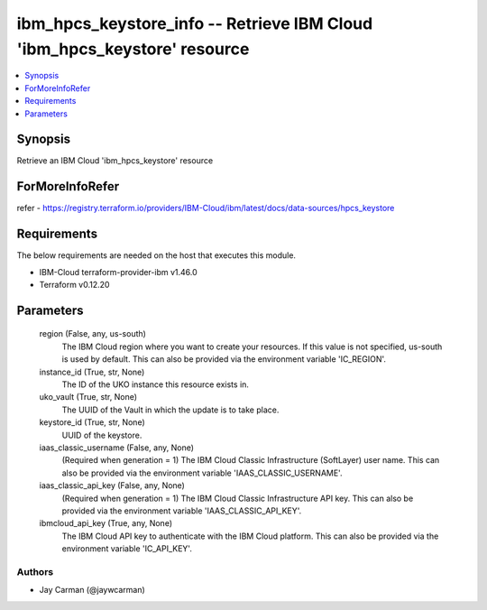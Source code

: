 
ibm_hpcs_keystore_info -- Retrieve IBM Cloud 'ibm_hpcs_keystore' resource
=========================================================================

.. contents::
   :local:
   :depth: 1


Synopsis
--------

Retrieve an IBM Cloud 'ibm_hpcs_keystore' resource


ForMoreInfoRefer
----------------
refer - https://registry.terraform.io/providers/IBM-Cloud/ibm/latest/docs/data-sources/hpcs_keystore

Requirements
------------
The below requirements are needed on the host that executes this module.

- IBM-Cloud terraform-provider-ibm v1.46.0
- Terraform v0.12.20



Parameters
----------

  region (False, any, us-south)
    The IBM Cloud region where you want to create your resources. If this value is not specified, us-south is used by default. This can also be provided via the environment variable 'IC_REGION'.


  instance_id (True, str, None)
    The ID of the UKO instance this resource exists in.


  uko_vault (True, str, None)
    The UUID of the Vault in which the update is to take place.


  keystore_id (True, str, None)
    UUID of the keystore.


  iaas_classic_username (False, any, None)
    (Required when generation = 1) The IBM Cloud Classic Infrastructure (SoftLayer) user name. This can also be provided via the environment variable 'IAAS_CLASSIC_USERNAME'.


  iaas_classic_api_key (False, any, None)
    (Required when generation = 1) The IBM Cloud Classic Infrastructure API key. This can also be provided via the environment variable 'IAAS_CLASSIC_API_KEY'.


  ibmcloud_api_key (True, any, None)
    The IBM Cloud API key to authenticate with the IBM Cloud platform. This can also be provided via the environment variable 'IC_API_KEY'.













Authors
~~~~~~~

- Jay Carman (@jaywcarman)

